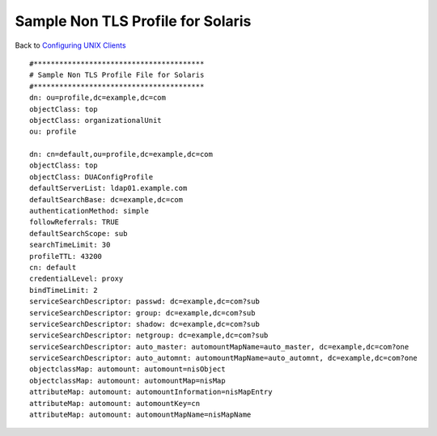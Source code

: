 

Sample Non TLS Profile for Solaris
==================================

Back to `Configuring UNIX Clients <ConfiguringUnixClients>`__

::

   #****************************************
   # Sample Non TLS Profile File for Solaris
   #****************************************
   dn: ou=profile,dc=example,dc=com
   objectClass: top
   objectClass: organizationalUnit
   ou: profile

   dn: cn=default,ou=profile,dc=example,dc=com
   objectClass: top
   objectClass: DUAConfigProfile
   defaultServerList: ldap01.example.com
   defaultSearchBase: dc=example,dc=com
   authenticationMethod: simple
   followReferrals: TRUE
   defaultSearchScope: sub
   searchTimeLimit: 30
   profileTTL: 43200
   cn: default
   credentialLevel: proxy
   bindTimeLimit: 2
   serviceSearchDescriptor: passwd: dc=example,dc=com?sub
   serviceSearchDescriptor: group: dc=example,dc=com?sub
   serviceSearchDescriptor: shadow: dc=example,dc=com?sub
   serviceSearchDescriptor: netgroup: dc=example,dc=com?sub
   serviceSearchDescriptor: auto_master: automountMapName=auto_master, dc=example,dc=com?one
   serviceSearchDescriptor: auto_automnt: automountMapName=auto_automnt, dc=example,dc=com?one
   objectclassMap: automount: automount=nisObject
   objectclassMap: automount: automountMap=nisMap
   attributeMap: automount: automountInformation=nisMapEntry
   attributeMap: automount: automountKey=cn
   attributeMap: automount: automountMapName=nisMapName
